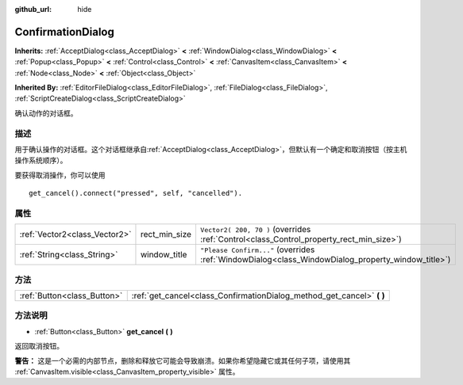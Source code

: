 :github_url: hide

.. Generated automatically by doc/tools/make_rst.py in GaaeExplorer's source tree.
.. DO NOT EDIT THIS FILE, but the ConfirmationDialog.xml source instead.
.. The source is found in doc/classes or modules/<name>/doc_classes.

.. _class_ConfirmationDialog:

ConfirmationDialog
==================

**Inherits:** :ref:`AcceptDialog<class_AcceptDialog>` **<** :ref:`WindowDialog<class_WindowDialog>` **<** :ref:`Popup<class_Popup>` **<** :ref:`Control<class_Control>` **<** :ref:`CanvasItem<class_CanvasItem>` **<** :ref:`Node<class_Node>` **<** :ref:`Object<class_Object>`

**Inherited By:** :ref:`EditorFileDialog<class_EditorFileDialog>`, :ref:`FileDialog<class_FileDialog>`, :ref:`ScriptCreateDialog<class_ScriptCreateDialog>`

确认动作的对话框。

描述
----

用于确认操作的对话框。这个对话框继承自\ :ref:`AcceptDialog<class_AcceptDialog>`\ ，但默认有一个确定和取消按钮（按主机操作系统顺序）。

要获得取消操作，你可以使用

::

    get_cancel().connect("pressed", self, "cancelled").

属性
----

+-------------------------------+---------------+---------------------------------------------------------------------------------------------------+
| :ref:`Vector2<class_Vector2>` | rect_min_size | ``Vector2( 200, 70 )`` (overrides :ref:`Control<class_Control_property_rect_min_size>`)           |
+-------------------------------+---------------+---------------------------------------------------------------------------------------------------+
| :ref:`String<class_String>`   | window_title  | ``"Please Confirm..."`` (overrides :ref:`WindowDialog<class_WindowDialog_property_window_title>`) |
+-------------------------------+---------------+---------------------------------------------------------------------------------------------------+

方法
----

+-----------------------------+---------------------------------------------------------------------------+
| :ref:`Button<class_Button>` | :ref:`get_cancel<class_ConfirmationDialog_method_get_cancel>` **(** **)** |
+-----------------------------+---------------------------------------------------------------------------+

方法说明
--------

.. _class_ConfirmationDialog_method_get_cancel:

- :ref:`Button<class_Button>` **get_cancel** **(** **)**

返回取消按钮。

\ **警告：** 这是一个必需的内部节点，删除和释放它可能会导致崩溃。如果你希望隐藏它或其任何子项，请使用其 :ref:`CanvasItem.visible<class_CanvasItem_property_visible>` 属性。

.. |virtual| replace:: :abbr:`virtual (This method should typically be overridden by the user to have any effect.)`
.. |const| replace:: :abbr:`const (This method has no side effects. It doesn't modify any of the instance's member variables.)`
.. |vararg| replace:: :abbr:`vararg (This method accepts any number of arguments after the ones described here.)`

